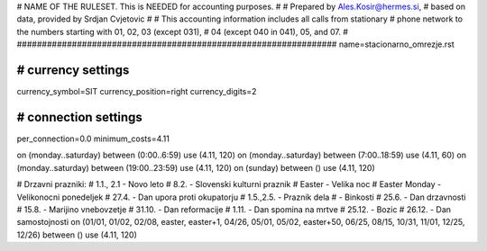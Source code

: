 ################################################################
#
# NAME OF THE RULESET. This is NEEDED for accounting purposes.
#
# Prepared by Ales.Kosir@hermes.si, 
# based on data, provided by Srdjan Cvjetovic
#
# This accounting information includes all calls from stationary 
# phone network to the numbers starting with 01, 02, 03 (except 031), 
# 04 (except 040 in 041), 05, and 07.
#
################################################################
name=stacionarno_omrezje.rst

################################################################
# currency settings
################################################################

currency_symbol=SIT
currency_position=right 
currency_digits=2

################################################################
# connection settings
################################################################

per_connection=0.0
minimum_costs=4.11

on (monday..saturday) between (0:00..6:59) use (4.11, 120)
on (monday..saturday) between (7:00..18:59) use (4.11, 60)
on (monday..saturday) between (19:00..23:59) use (4.11, 120)
on (sunday) between () use (4.11, 120)

# Drzavni prazniki:
# 1.1., 2.1 - Novo leto
# 8.2.      - Slovenski kulturni praznik
# Easter    - Velika noc
# Easter Monday - Velikonocni ponedeljek
# 27.4.     - Dan upora proti okupatorju
# 1.5.,2.5. - Praznik dela
#           - Binkosti
# 25.6.     - Dan drzavnosti
# 15.8.     - Marijino vnebovzetje
# 31.10.    - Dan reformacije
# 1.11.     - Dan spomina na mrtve
# 25.12.    - Bozic
# 26.12.    - Dan samostojnosti
on (01/01, 01/02, 02/08, easter, easter+1, 04/26, 05/01, 05/02, easter+50, 06/25, 08/15, 10/31, 11/01, 12/25, 12/26) between () use (4.11, 120)




